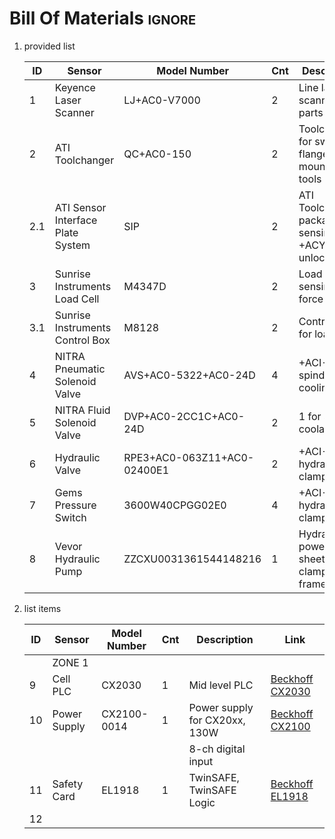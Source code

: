 #+STARTUP: hidestars logdone content


* Config/Preamble :noexport:
** LaTeX Config
#+BEGIN_SRC emacs-lisp :exports none  :results none :eval always
  (setq org-latex-packages-alist 'nil)
  (setq org-latex-default-packages-alist
        '(("rm" "roboto"  t)
          ("defaultsans" "lato" t)
          ("" "paracol" t)
          ))
#+END_SRC

#+LATEX_HEADER: \usepackage[a3paper,landscape]{geometry}
#+LATEX_CLASS_OPTIONS: [10pt]
#+LATEX_HEADER: \geometry{left=0.5cm,right=0.5cm,top=1.5cm,bottom=1.5cm,columnsep=1.2cm}
#+LATEX_HEADER: \usepackage{setspace}
#+LATEX_HEADER: \onehalfspacing
#+LATEX_HEADER: \usepackage{hyperref}
#+LATEX_HEADER: \hypersetup{colorlinks=true}
#+LATEX_HEADER: \hypersetup{colorlinks=true,urlcolor=blue}

#+LATEX_HEADER: \usepackage{tabularx}
#+ATTR_LATEX: :environment tabularx :placement [h] :center t :width \linewidth

** Exporter Settings :ignore:noexport:
#+EXPORT_FILE_NAME: ../Bill_Of_Materials.pdf
# #+LATEX_HEADER: \renewcommand\make-title{}
#+OPTIONS: toc:nil num:nil ^init tex:t' H:1 date:nil creator:nil timestamp:nil

#+OPTIONS: author:nil
#+AUTHOR:
#+DATE:


* Bill Of Materials :ignore:

** provided list
|  ID | Sensor                            | Model Number                | Cnt | Description                                           | Link                   | Documentation |     |
|-----+-----------------------------------+-----------------------------+-----+-------------------------------------------------------+------------------------+---------------+-----|
|   1 | Keyence Laser Scanner             | LJ+AC0-V7000                |   2 | Line laser for scanning parts                         | None                   | Yes           |     |
|   2 | ATI Toolchanger                   | QC+AC0-150                  |   2 | Toolchanger for swapping flange+AC0-mounted tools     | None                   | Yes           |     |
| 2.1 | ATI Sensor Interface Plate System | SIP                         |   2 | ATI Toolchanger package for sensing lock +ACY- unlock | None                   | Yes           |     |
|   3 | Sunrise Instruments Load Cell     | M4347D                      |   2 | Load Cell for sensing force                           | None                   | Yes           |     |
| 3.1 | Sunrise Instruments Control Box   | M8128                       |   2 | Control box for load cell                             | None                   | Yes           |     |
|   4 | NITRA Pneumatic Solenoid Valve    | AVS+AC0-5322+AC0-24D        |   4 | +ACI-1 for spindle air cooling                        | 1 for toolchange+ACI-  | [[https://www.automationdirect.com/adc/shopping/catalog/avs+AC0-5322+AC0-24d][documentation]] | No  |
|   5 | NITRA Fluid Solenoid Valve        | DVP+AC0-2CC1C+AC0-24D       |   2 | 1 for spindle coolant line                            | [[https://www.automationdirect.com/adc/shopping/catalog/dvp+AC0-2cc1c+AC0-24d][link]]                   | No            |     |
|   6 | Hydraulic Valve                   | RPE3+AC0-063Z11+AC0-02400E1 |   2 | +ACI-1 for hydraulic clamp set A                      | 1 for clamp set B+ACI- | [[https://tameson.com/hydraulics/valves/solenoid+AC0-valves/rpe3+AC0-063z11+AC0-02400e1+AC0-4+AC0-3+AC0-way+AC0-ng6+AC0-d03+AC0-24vdc+AC0-hydraulic+AC0-solenoid+AC0-valve+AC0-argo+AC0-hytos+AC0-rpe3+AC0-063z11.html][documentation]] | No  |
|   7 | Gems Pressure Switch              | 3600W40CPGG02E0             |   4 | +ACI-2 for hydraulic clamp set A                      | 2 for clamp set B+ACI- | None          | Yes |
|   8 | Vevor Hydraulic Pump              | ZZCXU0031361544148216       |   1 | Hydraulic power for sheet clamping frame              | [[https://www.ebay.com/itm/124224795300?hash+AD0-item1cec5ff2a4:g:LzcAAOSwVIZfvaiU+ACY-autorefresh+AD0-true][link]]                   | No            |     |

** list items
| ID | Sensor       | Model Number | Cnt | Description                   | Link            |
|----+--------------+--------------+-----+-------------------------------+-----------------|
|    | ZONE 1       |              |     |                               |                 |
|  9 | Cell PLC     | CX2030       |   1 | Mid level PLC                 | [[https://www.beckhoff.com/en-us/products/ipc/embedded-pcs/cx20x0-intel-celeron-core-i7/cx2030.html][Beckhoff CX2030]] |
| 10 | Power Supply | CX2100-0014  |   1 | Power supply for CX20xx, 130W | [[https://www.beckhoff.com/en-us/products/ipc/embedded-pcs/cx20x0-intel-celeron-core-i7/cx2100-0014.html][Beckhoff CX2100]] |
|    |              |              |     | 8-ch digital input            |                 |
| 11 | Safety Card  | EL1918       |   1 | TwinSAFE, TwinSAFE Logic      | [[https://www.beckhoff.com/en-us/products/automation/twinsafe/twinsafe-hardware/el1918.html][Beckhoff EL1918]] |
| 12 |              |              |     |                               |                 |
